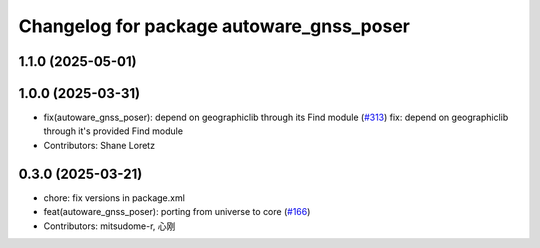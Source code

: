 ^^^^^^^^^^^^^^^^^^^^^^^^^^^^^^^^^^^^^^^^^
Changelog for package autoware_gnss_poser
^^^^^^^^^^^^^^^^^^^^^^^^^^^^^^^^^^^^^^^^^

1.1.0 (2025-05-01)
------------------

1.0.0 (2025-03-31)
------------------
* fix(autoware_gnss_poser): depend on geographiclib through its Find module (`#313 <https://github.com/autowarefoundation/autoware_core/issues/313>`_)
  fix: depend on geographiclib through it's provided Find module
* Contributors: Shane Loretz

0.3.0 (2025-03-21)
------------------
* chore: fix versions in package.xml
* feat(autoware_gnss_poser): porting from universe to core (`#166 <https://github.com/autowarefoundation/autoware.core/issues/166>`_)
* Contributors: mitsudome-r, 心刚
